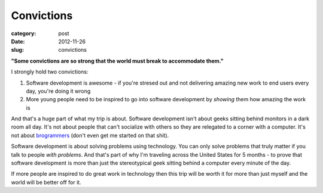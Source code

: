 Convictions
===========

:category: post
:date: 2012-11-26
:slug: convictions

**"Some convictions are so strong that the world must break to 
accommodate them."**

I strongly hold two convictions:

1. Software development is awesome - if you're stresed out and not 
   delivering amazing new work to end users every day, you're doing it wrong

2. More young people need to be inspired to go into software development
   by *showing* them how amazing the work is

And that's a huge part of what my trip is about. Software development isn't
about geeks sitting behind monitors in a dark room all day. It's not about
people that can't socialize with others so they are relegated to a corner
with a computer. It's not about `brogrammers <http://www.cnn.com/2012/05/07/tech/web/brogrammers/index.html>`_ (don't even get me started on that
shit).

Software development is about solving problems using technology. You
can only solve problems that truly matter if you talk to people 
*with problems*. And that's part of why I'm traveling across the United States
for 5 months - to prove that software development is more than just the
stereotypical geek sitting behind a computer every minute of the day.

If more people are inspired to do great work in technology then this
trip will be worth it for more than just myself and the world will be better
off for it.

